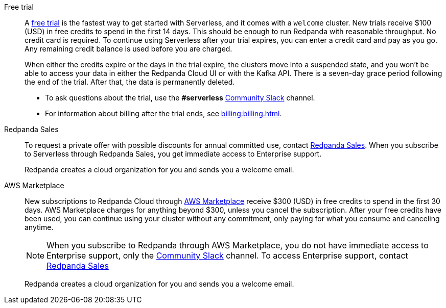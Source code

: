 [tabs]
=====
Free trial::
+
--
A https://www.redpanda.com/try-redpanda[free trial^] is the fastest way to get started with Serverless, and it comes with a `welcome` cluster. New trials receive $100 (USD) in free credits to spend in the first 14 days. This should be enough to run Redpanda with reasonable throughput. No credit card is required. To continue using Serverless after your trial expires, you can enter a credit card and pay as you go. Any remaining credit balance is used before you are charged. 

When either the credits expire or the days in the trial expire, the clusters move into a suspended state, and you won't be able to access your data in either the Redpanda Cloud UI or with the Kafka API. There is a seven-day grace period following the end of the trial. After that, the data is permanently deleted. 

* To ask questions about the trial, use the *#serverless* https://redpandacommunity.slack.com/[Community Slack^] channel.
* For information about billing after the trial ends, see xref:billing:billing.adoc[].

--
Redpanda Sales::
+
--
To request a private offer with possible discounts for annual committed use, contact https://www.redpanda.com/price-estimator[Redpanda Sales^]. When you subscribe to Serverless through Redpanda Sales, you get immediate access to Enterprise support. 

Redpanda creates a cloud organization for you and sends you a welcome email. 
--
AWS Marketplace::
+
--
New subscriptions to Redpanda Cloud through xref:billing:aws-pay-as-you-go.adoc[AWS Marketplace] receive $300 (USD) in free credits to spend in the first 30 days. AWS Marketplace charges for anything beyond $300, unless you cancel the subscription. After your free credits have been used, you can continue using your cluster without any commitment, only paying for what you consume and canceling anytime. 

NOTE: When you subscribe to Redpanda through AWS Marketplace, you do not have immediate access to Enterprise support, only the https://redpandacommunity.slack.com/[Community Slack^] channel. To access Enterprise support, contact https://www.redpanda.com/price-estimator[Redpanda Sales^]

Redpanda creates a cloud organization for you and sends you a welcome email. 
--
=====